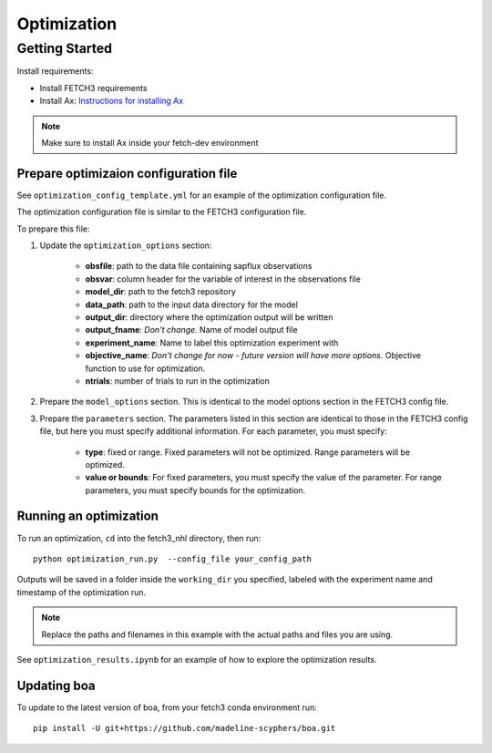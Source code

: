 ############
Optimization
############

***************
Getting Started
***************

Install requirements:

- Install FETCH3 requirements
- Install Ax: `Instructions for installing Ax <https://ax.dev/docs/installation.html>`_

.. note::
      Make sure to install Ax inside your fetch-dev environment

.. todo::
      Future version will move all optimization requirements to the fetch3 environment file
      for easier installation


Prepare optimizaion configuration file
--------------------------------------

See ``optimization_config_template.yml`` for an example of the optimization configuration file.

The optimization configuration file is similar to the FETCH3 configuration file.

To prepare this file:

1. Update the ``optimization_options`` section:

      - **obsfile**: path to the data file containing sapflux observations
      - **obsvar**: column header for the variable of interest in the observations file
      - **model_dir**: path to the fetch3 repository
      - **data_path**: path to the input data directory for the model
      - **output_dir**: directory where the optimization output will be written
      - **output_fname**: *Don't change.* Name of model output file
      - **experiment_name**: Name to label this optimization experiment with
      - **objective_name**: *Don't change for now - future version will have more options*. Objective function to use for optimization.
      - **ntrials**: number of trials to run in the optimization
2. Prepare the ``model_options`` section. This is identical to the model options section in the FETCH3 config file.
3. Prepare the ``parameters`` section. The parameters listed in this section are identical to those in the FETCH3 config file,
   but here you must specify additional information. For each parameter, you must specify:

      - **type**: fixed or range. Fixed parameters will not be optimized. Range parameters will be optimized.
      - **value or bounds**: For fixed parameters, you must specify the value of the parameter. For range parameters, you
        must specify bounds for the optimization.

.. todo::
      Will be updated soon:

      - cleaner options for specifying files and directories
      - additional options for objective functions


Running an optimization
-----------------------

To run an optimization, ``cd`` into the fetch3_nhl directory, then run::

      python optimization_run.py  --config_file your_config_path

Outputs will be saved in a folder inside the ``working_dir`` you specified, labeled with the experiment name and timestamp
of the optimization run.

.. note::
    Replace the paths and filenames in this example with the actual paths and files you are using.

See ``optimization_results.ipynb`` for an example of how to explore the optimization results.


Updating boa
------------

To update to the latest version of boa, from your fetch3 conda environment run::

    pip install -U git+https://github.com/madeline-scyphers/boa.git


.. ***************************
.. Optimization code reference
.. ***************************

.. .. todo::

..       This page is a work in progress. More detailed instructions and an updated
..       code reference will be added soon.
